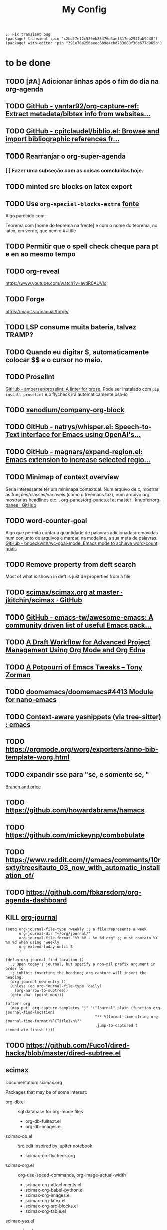 #+TITLE: My Config
#+PROPERTY: header-args :tangle config.el
#+STARTUP: overview

#+begin_src elisp :tangle packages.el
;; Fix transient bug
(package! transient :pin "c2bdf7e12c530eb85476d3aef317eb2941ab9440")
(package! with-editor :pin "391e76a256aeec6b9e4cbd733088f30c677d965b")
#+end_src
* to be done
** TODO [#A] Adicionar linhas após o fim do dia na org-agenda
** TODO [[https://github.com/yantar92/org-capture-ref][GitHub - yantar92/org-capture-ref: Extract metadata/bibtex info from websites...]]
** TODO [[https://github.com/cpitclaudel/biblio.el][GitHub - cpitclaudel/biblio.el: Browse and import bibliographic references fr...]]
** TODO Rearranjar o org-super-agenda
*** [ ] Fazer uma subseção com as coisas comcluídas hoje.
** TODO minted src blocks on latex export
** TODO Use =org-special-blocks-extra= [[https://alhassy.github.io/org-special-block-extras/#Equational-Proofs][fonte]]
Algo parecido com:
#+begin_theorem [Nome do teorema]
Teorema com [nome do teorema na frente] e com o nome do teorema, no latex, em verde, que nem o #+title
#+end_theorem
** TODO Permitir que o spell check cheque para pt e en ao mesmo tempo

** TODO org-reveal
https://www.youtube.com/watch?v=avtiR0AUVlo
** TODO Forge
https://magit.vc/manual/forge/
** TODO LSP consume muita bateria, talvez TRAMP?
** TODO Quando eu digitar $, automaticamente colocar $$ e o cursor no meio.
** TODO Proselint
[[https://github.com/amperser/proselint][GitHub - amperser/proselint: A linter for prose.]]
Pode ser instalado com ~pip install proselint~ e o flycheck irá automaticamente usá-lo
** TODO [[https://github.com/xenodium/company-org-block][xenodium/company-org-block]]
** TODO [[https://github.com/natrys/whisper.el][GitHub - natrys/whisper.el: Speech-to-Text interface for Emacs using OpenAI's...]]
** TODO [[https://github.com/magnars/expand-region.el][GitHub - magnars/expand-region.el: Emacs extension to increase selected regio...]]
** TODO Minimap of context overview
Seria interessante ter um minimapa contextual. Num arquivo de c, mostrar as funções/classes/variáveis (como o treemacs faz), num arquivo org, mostrar as headlines etc...
[[https://github.com/knupfer/org-panes/blob/master/org-panes.el][org-panes/org-panes.el at master · knupfer/org-panes · GitHub]]
** TODO word-counter-goal
Algo que permita contar a quantidade de palavras adicionadas/removidas num conjunto de arquivos e marcar, na modeline, a sua meta de palavras.
[[https://github.com/bnbeckwith/wc-goal-mode][GitHub - bnbeckwith/wc-goal-mode: Emacs mode to achieve word-count goals]]

** TODO Remove property from deft search
Most of what is shown in deft is just de properties from a file.
** TODO [[https://github.com/jkitchin/scimax/blob/master/scimax.org][scimax/scimax.org at master · jkitchin/scimax · GitHub]]
** TODO [[https://github.com/emacs-tw/awesome-emacs][GitHub - emacs-tw/awesome-emacs: A community driven list of useful Emacs pack...]]
** TODO [[https://karl-voit.at/2020/08/14/project-mgt-draft/][A Draft Workflow for Advanced Project Management Using Org Mode and Org Edna]]
** TODO [[https://tony-zorman.com/posts/2022-10-22-emacs-potpourri.html][A Potpourri of Emacs Tweaks – Tony Zorman]]
** TODO [[https://github.com/doomemacs/doomemacs/issues/4413][doomemacs/doomemacs#4413 Module for nano-emacs]]
** TODO [[https://www.reddit.com/r/emacs/comments/zkb7aq/contextaware_yasnippets_via_treesitter/][Context-aware yasnippets (via tree-sitter) : emacs]]
** TODO https://orgmode.org/worg/exporters/anno-bib-template-worg.html
** TODO expandir sse para "se, e somente se, "

[[file:~/org/roam/references/Malaguti2010SurveyVertexColoring.org::*Branch and price][Branch and price]]
** TODO https://github.com/howardabrams/hamacs
** TODO https://github.com/mickeynp/combobulate
** TODO https://www.reddit.com/r/emacs/comments/10rsxty/treesitauto_03_now_with_automatic_installation_of/
** TODO https://github.com/fbkarsdorp/org-agenda-dashboard
** KILL [[https://github.com/bastibe/org-journal][org-journal]]
CLOSED: [2022-11-17 qui 16:27]

#+begin_src elisp :tangle no
(setq org-journal-file-type 'weekly ;; a file represents a week
      org-journal-dir "~/org/journal/"
      org-journal-file-format "%Y %V - %m %d.org" ;; must contain %Y %m %d when using 'weekly
      org-extend-today-until 3
      )

(defun org-journal-find-location ()
  ;; Open today's journal, but specify a non-nil prefix argument in order to
  ;; inhibit inserting the heading; org-capture will insert the heading.
  (org-journal-new-entry t)
  (unless (eq org-journal-file-type 'daily)
    (org-narrow-to-subtree))
  (goto-char (point-max)))

(after! org
  (map-put! org-capture-templates "j" '("Journal" plain (function org-journal-find-location)
                                        "** %(format-time-string org-journal-time-format)%^{Title}\n%?"
                                        :jump-to-captured t :immediate-finish t)))
#+end_src

** TODO https://github.com/Fuco1/dired-hacks/blob/master/dired-subtree.el
** scimax
Documentation: scimax.org

Packages that may be of some interest:
- org-db.el :: sql database for org-mode files
  - org-db-fulltext.el
  - org-db-images.el

- scimax-ob.el :: src edit inspired by jupiter notebook
  - scimax-ob-flycheck.org

- scimax-org.el :: org-use-speed-commands, org-image-actual-width
  - scimax-org-attachments.el
  - scimax-org-babel-python.el
  - scimax-org-images.el
  - scimax-org-latex.el
  - scimax-org-src-blocks.el
  - scimax-org-table.el

- scimax-yas.el :: snippets
  - snippets

- scimax.el :: general scimax configuration
- scimax-autoformat-abbrev.el :: abreviations and auto expansions
- scimax-build.el :: build org file based on src named "build"
- scimax-editmarks.org :: [[https://github.com/CriticMarkup/CriticMarkup-toolkit][CriticMarkup]]
- scimax-functional-text.el :: links to email, hashtags, usernames, commits, pr...
- scimax-@-links.el :: @ to insert links to convenient things
- scimax-link-thumbnails.el :: TODO
- scimax-literate-programming.el ::  TODO
- scimax-lob.el :: [[https://git.sr.ht/~bzg/worg/tree/master/item/library-of-babel.org][library-of-babel.org]]
  - scimax-lob

scimax-notebook.org
subfiles
help-fns+.el
words.el
* General
#+BEGIN_SRC elisp
(setq user-full-name "Ieremies Vieira da Fonseca Romero"
      user-mail-address "ieremies@gmail.com"
      doom-font (font-spec :family "JetBrainsMono Nerd Font" :size 14)
      ;; doom-variable-pitch-font (font-spec :family "Segoe UI Variable Static Text")
      doom-theme 'doom-nano-light
      evil-want-fine-undo t
      ;; performance
      inhibit-compacting-font-caches t
      display-line-numbers-type nil
      frame-title-format "%f - Emacs"
      )
#+end_src

** Center search result
#+begin_src elisp
(advice-add 'evil-ex-search-next :after
            (lambda (&rest x) (evil-scroll-line-to-center (line-number-at-pos))))
(advice-add 'evil-ex-search-previous :after
            (lambda (&rest x) (evil-scroll-line-to-center (line-number-at-pos))))
#+end_src

#+RESULTS:

* App
** calendar
#+begin_src elisp
(after! calf-org
(setq cfw:org-overwrite-default-keybinding t
      calendar-holidays '((holiday-fixed 1 1   "Ano novo")
                          (holiday-fixed 4 21  "Tiradentes")
                          (holiday-fixed 5 1   "Dia do trabalhador")
                          (holiday-float 5 0 2 "Dia das mães")
                          (holiday-fixed 7 9   "Revolução constitucionalista")
                          (holiday-float 8 0 2 "Dia dos pais")
                          (holiday-fixed 9 7   "Independência")
                          (holiday-fixed 10 12 "Dia das crianças")
                          (holiday-fixed 10 28 "Dia do servidor público")
                          (holiday-fixed 11 2  "Finados")
                          (holiday-fixed 11 15 "Proclamação da república")
                          (holiday-fixed 12 8  "Aniversário de Campinas")
                          (holiday-fixed 12 25 "Natal")
                          (holiday-easter-etc 0   "Pascoa")
                          (holiday-easter-etc -2  "Sexta-feira santa")
                          (holiday-easter-etc -46 "Quarta-feira de cinzas")
                          (holiday-easter-etc -47 "Carnaval")
                          (holiday-easter-etc -48 "Carnaval")
                          (holiday-easter-etc 50  "Corpus-christi"))
      ))
#+end_src

* Checkers
** syntax
** spell
#+begin_src elisp :tangle no
(after! flyspell
  (setq flyspell-lazy-idle-seconds 2))

(with-eval-after-load "ispell"
  ;; Configure `LANG`, otherwise ispell.el cannot find a 'default
  ;; dictionary' even though multiple dictionaries will be configured
  ;; in next line.
  (setenv "LANG" "en_US.UTF-8")
  (setq ispell-program-name "hunspell")
  ;; Configure German, Swiss German, and two variants of English.
  (setq ispell-dictionary "pt_BR,en_US")
  ;; ispell-set-spellchecker-params has to be called
  ;; before ispell-hunspell-add-multi-dic will work
  (ispell-set-spellchecker-params)
  (ispell-hunspell-add-multi-dic "pt_BR,en_US")
  ;; For saving words to the personal dictionary, don't infer it from
  ;; the locale, otherwise it would save to ~/.hunspell_de_DE.
  (setq ispell-personal-dictionary "~/.hunspell_personal"))

;; The personal dictionary file has to exist, otherwise hunspell will
;; silently not use it.
(unless (file-exists-p ispell-personal-dictionary)
  (write-region "" nil ispell-personal-dictionary nil 0))
#+end_src

** grammar
Pode ser instalado com ~pacman -S languagetool~
#+begin_src elisp :tangle packages.el
(package! languagetool
  :recipe (:host github :repo "PillFall/languagetool.el"))
#+end_src
#+begin_src elisp
;; source : doom's grammar module
(use-package! languagetool
  :commands (langtool-check
             langtool-check-done
             langtool-show-message-at-point
             langtool-correct-buffer)
  :config
    (setq languagetool-java-arguments '("-Dfile.encoding=UTF-8"
                                    "-cp" "/usr/share/languagetool:/usr/share/java/languagetool/*")
      languagetool-console-command "org.languagetool.commandline.Main"
      languagetool-server-command "org.languagetool.server.HTTPServer"))
#+end_src

* Completion
** Company
#+begin_src elisp
(after! company
  (setq company-idle-delay 0.5
        company-box-scrollbar nil))
#+end_src

** Vertico
Remove hiden files (dot files) from search.
#+begin_src elisp
;; add to $DOOMDIR/config.el, thank @henrik
(defadvice! ignore-dot-prefix-in-file-completion-table (fun str pred flag)
  "Call `completion-file-name-table' with a predicate that
ignores matches starting with a dot, unless STR starts with a
dot."
  :around #'completion-file-name-table
  (funcall fun str
           (cond ((string-prefix-p "." (file-name-nondirectory str))
                  pred)
                 ((not pred)
                  (lambda (str)
                    (not (string-prefix-p "." str))))
                 ((lambda (str)
                    (and (not (string-prefix-p "." str))
                         (funcall pred str)))))
           flag))

#+end_src

* emacs
** Dired
#+begin_src elisp
(after! (:and dired evil-collection)
  ;; allow for some movimentation in files like ranger
  (evil-collection-define-key 'normal 'dired-mode-map
    "h" 'dired-up-directory
    "l" 'dired-find-file)
  (setq delete-by-moving-to-trash t
        ;; when u have 2 dired buffers, assume the other is the target
        dired-dwin-target t)
  ;; always hide details
  (add-hook 'dired-mode-hook
      (lambda ()
        (dired-hide-details-mode)))
  )
#+end_src
* org
** General config
#+begin_src elisp
(after! org
  (setq org-directory "~/org/"
        org-export-with-todo-keywords 'nil ; remove todo keywords from exports
        org-log-done 'time ; log when a task was closed
        org-archive-location ".%s_archive::"
        org-blank-before-new-entry '((heading . t) (plain-list-item . auto))
        org-export-default-language "pt"
        )

  (map! :leader :desc "Paste org subtree" "m s p"#'org-paste-subtree
                :desc "Yank org subtree"  "m s y"#'org-copy-subtree
                ;; switching capture with scratch
                :desc "Org capture"    "x"#'org-capture
                :desc "Scratch buffer" "X"#'doom/open-scratch-buffer)
  )
#+end_src

** Smart quotes
Está faltando a configuração para pt-br.
#+begin_src elisp :results silent
(after! ox
(add-to-list 'org-export-smart-quotes-alist
 '("pt"
  (primary-opening :utf-8 "“" :html "&ldquo;" :latex "``" :texinfo "``")
  (primary-closing :utf-8 "”" :html "&rdquo;" :latex "''" :texinfo "''")
  (secondary-opening :utf-8 "‘" :html "&lsquo;" :latex "`" :texinfo "`")
  (secondary-closing :utf-8 "’" :html "&rsquo;" :latex "'" :texinfo "'")
  (apostrophe :utf-8 "’" :html "&rsquo;"))
 ))
#+end_src

** Latex export
#+begin_src elisp
(after! org
  (setq org-highlight-latex-and-related '(native script entities)))
#+end_src

All exports places under a folder called build
#+begin_src elisp
(defadvice org-export-output-file-name (before org-add-export-dir activate)
  "Modifies org-export to place exported files in a different directory"
  (when (not pub-dir)
      (setq pub-dir "build")
      (when (not (file-directory-p pub-dir))
       (make-directory pub-dir))))
#+end_src

#+RESULTS:
: org-export-output-file-name

*** org-fragtog
Allows latex fragments to be automatically previewed.
#+BEGIN_SRC elisp :tangle packages.el
(package! org-fragtog)
#+END_SRC
#+BEGIN_SRC elisp
(add-hook 'org-mode-hook 'org-fragtog-mode)
#+END_SRC
*** Centering latex preview fragments
Code extracted from [[https://github.com/jkitchin/scimax][scimax]] to center latex previews.
Also, check out [[https://kitchingroup.cheme.cmu.edu/blog/category/orgmode/4/][eq]] to fix equation numbers.

#+begin_src elisp :tangle packages.el
(package! ov
  :recipe (:host github :repo "emacsorphanage/ov"))
#+end_src
#+begin_src elisp
(use-package ov)
(after! org
(plist-put org-format-latex-options :justify 'center))
;; * Fragment justification
(defun scimax-org-latex-fragment-justify (justification)
  "Justify the latex fragment at point with JUSTIFICATION.
JUSTIFICATION is a symbol for 'left, 'center or 'right."
  (interactive
   (list (intern-soft
          (completing-read "Justification (left): " '(left center right)
                           nil t nil nil 'left))))
  (let* ((ov (ov-at))
    (beg (ov-beg ov))
    (end (ov-end ov))
    (shift (- beg (line-beginning-position)))
    (img (overlay-get ov 'display))
    (img (and (and img (consp img) (eq (car img) 'image)
         (image-type-available-p (plist-get (cdr img) :type)))
         img))
    space-left offset)
    (when (and img
          ;; This means the equation is at the start of the line
          (= beg (line-beginning-position))
          (or
           (string= "" (s-trim (buffer-substring end (line-end-position))))
           (eq 'latex-environment (car (org-element-context)))))
      (setq space-left (- (window-max-chars-per-line) (car (image-size img)))
            offset (floor (cond
                           ((eq justification 'center)
                            (- (/ space-left 2) shift))
                           ((eq justification 'right)
                            (- space-left shift))
                           (t
                            0))))
      (when (>= offset 0)
        (overlay-put ov 'before-string (make-string offset ?\ ))))))

(defun scimax-org-latex-fragment-justify-advice (beg end image imagetype)
  "After advice function to justify fragments."
  (scimax-org-latex-fragment-justify (or (plist-get org-format-latex-options :justify) 'left)))

(defun scimax-toggle-latex-fragment-justification ()
  "Toggle if LaTeX fragment justification options can be used."
  (interactive)
  (if (not (get 'scimax-org-latex-fragment-justify-advice 'enabled))
        (progn
          (advice-add 'org--make-preview-overlay :after 'scimax-org-latex-fragment-justify-advice)
          (put 'scimax-org-latex-fragment-justify-advice 'enabled t)
          (message "Latex fragment justification enabled"))
        (advice-remove 'org--make-preview-overlay 'scimax-org-latex-fragment-justify-advice)
        (put 'scimax-org-latex-fragment-justify-advice 'enabled nil)
        (message "Latex fragment justification disabled")))

(scimax-toggle-latex-fragment-justification)
#+end_src
*** Default preamble
#+begin_src elisp
(after! org
  (add-to-list 'org-latex-packages-alist '("" "amsthm" t))
  (add-to-list 'org-latex-packages-alist '("AUTO" "babel" t))
  (add-to-list 'org-latex-packages-alist '("" "todonotes" t))  )
#+end_src

** Agenda
#+begin_src elisp
(after! org-agenda
  (setq org-agenda-restore-windows-after-quit t

        ;; show only two windows, the current and org-agenda
        org-agenda-window-setup 'reorganize-frame

        ;; I want it to be from the last sunday to the next wednesday (+11d)
        org-agenda-span 'day
        org-agenda-start-day nil
        ;; org-agenda-start-on-weekday 0

        ;; It will only show a warning of a deadline if it is between scheduled and deadline
        org-agenda-skip-deadline-prewarning-if-scheduled 'pre-scheduled

        ;; I think this one refers to continue to show scheduled after deadline has passed
        org-agenda-skip-scheduled-delay-if-deadline 'post-deadline

        org-agenda-start-with-log-mode t
        org-agenda-log-mode-items '(clock)
        org-agenda-weekend-days '(6)
        org-agenda-columns-add-appointments-to-effort-sum  t
        org-enforce-todo-dependencies nil
        org-agenda-block-separator ""
        )
  ;; Workaround to add all .org file to agenda
  (load-library "find-lisp")
  (setq org-agenda-files (append (find-lisp-find-files "~/org" "\.org$")
                                 (find-lisp-find-files "~/proj" "\.org$")))
  )
#+end_src
*** [[https://github.com/alphapapa/org-super-agenda][org-super-agenda]]
#+begin_src elisp :tangle packages.el
(package! org-super-agenda)
#+end_src
#+begin_src elisp
(use-package org-super-agenda
  :after org-agenda
  :init
  (setq date-plus-30 (org-read-date nil nil "+30")
        org-super-agenda-groups `((:discard (:deadline (after, date-plus-30)))
                                  (:name "Late!"
                                         :scheduled past
                                         :deadline past)
                                  (:name "Today"
                                         :time-grid t
                                         :deadline today
                                         :scheduled today)
                                  (:name "Comming up..."
                                         :auto-category t
                                         )))
  (org-super-agenda-mode))
#+end_src

*** [[github:alphapapa/org-ql][org-ql]]
#+begin_src elisp :tangle packages.el
(package! org-ql)
#+end_src

Esse comando serve para complementar a minha agenda.
Nele, eu quero a agenda do dia e, embaixo, uma lista das tarefas futuras que não possuem scheduled
#+begin_src elisp
(after! org-agenda
  (setq date-plus-15 (org-read-date nil nil "+15")
        org-agenda-custom-commands
        '(("h" "Daily view"
           ((agenda)
            (org-ql-block '(and (todo "TODO")
                                (not (scheduled))
                                (not (deadline))
                                (not (descendants (todo "TODO")))
                                )
                          ((org-ql-block-header "Backlog")))
            ))
          )
        )

  (defun my-agenda-command ()
    "Abre a custon view diária da agenda"
    (interactive)
    (org-agenda nil "h"))

  (map! (:map org-mode-map
         :leader
         "a" #'my-agenda-command))
  )
(after! org-agenda
  (setq org-agenda-cmp-user-defined 'my-cmp-agenda))
#+end_src

* lang
** latex
#+BEGIN_SRC elisp
(setq +latex-viewers '(zathura))
#+END_SRC
* tools
* ui
** [[https://github.com/jrblevin/deft][deft]]
If no files match your search string, pressing RET will create a new file using the string as the title. But I am not sure if this will conflict with =org-roam=
#+begin_src elisp
(after! deft
  (setq deft-directory "~/org/"
        deft-extensions '("org","txt")
        deft-recursive t))
#+end_src
** ophints
#+begin_src elisp
(after! evil-goggles
  (evil-goggles-mode)
  (evil-goggles-use-diff-faces))
#+end_src
** treemacs
#+begin_src elisp
(after! treemacs
  (setq treemacs-width 25
        treemacs-show-hidden-files 'nil
        treemacs-hide-gitignored-files-mode 't
        treemacs-user-mode-line-format "" ;; test to fix bug
        ))
#+end_src
** doom-modeline
#+begin_src elisp
(setq doom-modeline-modal nil)
#+end_src
* Research workflow
For getting a bibliography, I use Zotero to get the informations and copy over to =~/arq/bib.bib= using Jabref.
** [[https://github.com/emacs-citar/citar][citar]]
Using emacs builtin reference managent.
#+begin_src elisp
(after! citar
  (setq! citar-bibliography '("~/arq/bib.bib")
         org-cite-global-bibliography '("~/arq/bib.bib")
         citar-notes-paths '("~/org/bib")
         citar-library-paths '("~/arq/files/")
         citar-notes-paths '("~/org/roam/references/")
         )
  (map! :after org-mode
        :map org-mode-map
        :desc "Insert citation" :i "C-a" #'org-cite-insert)
        )
#+end_src

*** [[https://github.com/andras-simonyi/org-cite-csl-activate][andras-simonyi/org-cite-csl-activate]]
#+begin_src elisp :tangle packages.el
(package! oc-csl-activate
  :recipe(:host github :repo "andras-simonyi/org-cite-csl-activate"))
#+end_src

#+begin_src elisp
(after! citar
(require 'oc-csl-activate)
(setq org-cite-activate-processor 'csl-activate))

(add-hook 'org-mode-hook (lambda () (cursor-sensor-mode 1)))
#+end_src
** org-ref (only for labels)
#+begin_src elisp :tangle packages.el
(package! org-ref)
#+end_src
#+begin_src elisp
(use-package! org-ref
  :init (setq org-latex-prefer-user-labels t))
#+end_src
** [[https://www.orgroam.com/manual.html][org-roam]]
#+begin_src elisp
(after! org-roam
  (setq org-roam-directory "~/org/roam"
        org-roam-mode-sections (list #'org-roam-backlinks-section
                                     #'org-roam-reflinks-section
                                     #'org-roam-unlinked-references-section
                                     )
        org-roam-capture-templates  '(("d" "default" plain "%?"
                                       :if-new (file+head "${slug}.org"
                                                          "#+title: ${title}\n#+created: %U\n\n%?")
                                       :unnarrowed t))
        ))
#+end_src
*** org-roam-bibtex
#+begin_src elisp :tangle packages.el
(package! org-roam-bibtex
  :recipe (:host github :repo "org-roam/org-roam-bibtex"))
#+end_src
[cite:@Malaguti2010SurveyVertexColoring]
#+begin_src elisp
(use-package org-roam-bibtex
  :after org-roam
  :config
  (org-roam-bibtex-mode)
  (setq orb-roam-ref-format 'org-cite))

(after! org-roam
  (add-to-list 'org-roam-mode-sections 'orb-section-reference t)
  (add-to-list 'org-roam-mode-sections 'orb-section-absctract t)
  (add-to-list 'org-roam-mode-sections 'orb-section-file t)
  (setq orb-preformat-keywords
        '("citekey" "title" "url" "author-or-editor" "keywords" "file")
        orb-process-file-keyword t
        orb-attached-file-extensions '("pdf"))

  (add-to-list  'org-roam-capture-templates
                '(("r" "bibliography reference" plain
                   (file "~.doom.d/template/org-roam-bibtex-noter.org")
                   :target
                   (file+head "references/${citekey}.org" "#+title: ${title}\n"))))  )
#+end_src
*** org-roam-ui
Seems to drain a lot of battery, so I won't turn it on automatically.
#+begin_src elisp :tangle packages.el
(package! websocket)
(package! org-roam-ui)
#+end_src
#+begin_src elisp :tangle no
(use-package! websocket
    :after org-roam)

(use-package! org-roam-ui
    :after org-roam
    :config
    (setq org-roam-ui-sync-theme t
          org-roam-ui-follow t
          org-roam-ui-update-on-save t
          org-roam-ui-open-on-start t))
#+end_src
** org-noter

#+begin_src elisp :tangle packages.el
;; (package! org-noter
;;   :recipe (:host github :repo "dmitrym0/org-noter-plus-djvu"))
(package! org-noter-pdftools
  :recipe (:host github :repo "fuxialexander/org-pdftools"))
(package! org-pdftools
  :recipe (:host github :repo "fuxialexander/org-pdftools"))
#+end_src

#+begin_src elisp
(use-package! org-noter
  :config
  (setq
   org-noter-pdftools-markup-pointer-color "yellow"
   org-noter-notes-search-path '("~/org/notes/")
   ;; org-noter-insert-note-no-questions t
   org-noter-doc-split-fraction '(0.4 . 06)
   org-noter-always-create-frame nil
   org-noter-hide-other nil
   org-noter-pdftools-free-pointer-icon "Note"
   org-noter-pdftools-free-pointer-color "red"
   org-noter-kill-frame-at-session-end nil
   org-noter-auto-save-last-location t
   org-noter-separate-notes-from-heading t
   )
  (map! :map (pdf-view-mode)
        :leader
        (:prefix-map ("n" . "notes")
          :desc "Write notes"                    "w" #'org-noter)
        )
  )
#+end_src
#+begin_src elisp
(use-package! org-pdftools
  :hook (org-load . org-pdftools-setup-link))

(use-package! org-noter-pdftools
  :after org-noter
  :config
  (with-eval-after-load 'pdf-annot
    (add-hook 'pdf-annot-activate-handler-functions #'org-noter-pdftools-jump-to-note)
    )
  )
#+end_src
*** TODO https://github.com/yuchen-lea/org-media-note

* nano
#+begin_src elisp :tangle packages.el
(package! doom-nano
  :recipe (:host github :repo "ieremies/doom-nano"))
#+end_src
#+begin_src elisp
(require 'doom-nano-ui)
(setq doom-theme 'doom-nano-light) ;; or dark
#+end_src

#+RESULTS:
: doom-nano-light

Outras mudanças que eu fiz.
#+begin_src elisp :results silent
(add-to-list 'load-path "~/bin/nano-emacs/")
(require 'nano-theme-light)
(require 'nano-faces)
(nano-faces)
(require 'nano-theme)
(nano-theme--mode-line)
(require 'nano-modeline)

;; Personal changes
(set-face-attribute 'org-document-title nil
                    :foreground nano-color-salient :weight 'bold)
(set-face-attribute 'org-document-info nil
                    :foreground nano-color-salient)
(set-face-attribute 'org-list-dt nil
                    :foreground nano-color-salient)
(set-face-attribute 'org-level-1 nil
                    :weight 'bold)
;; (set-face-attribute 'flyspell-incorrect nil
;;                     :foreground nano-color-foreground
;;                     :underline `(:style wave :color nano-color-salient))
;; TODO Changed buffer modeline
;; TODO Flyspell incorrect
;; TODO org-link underline
#+end_src

